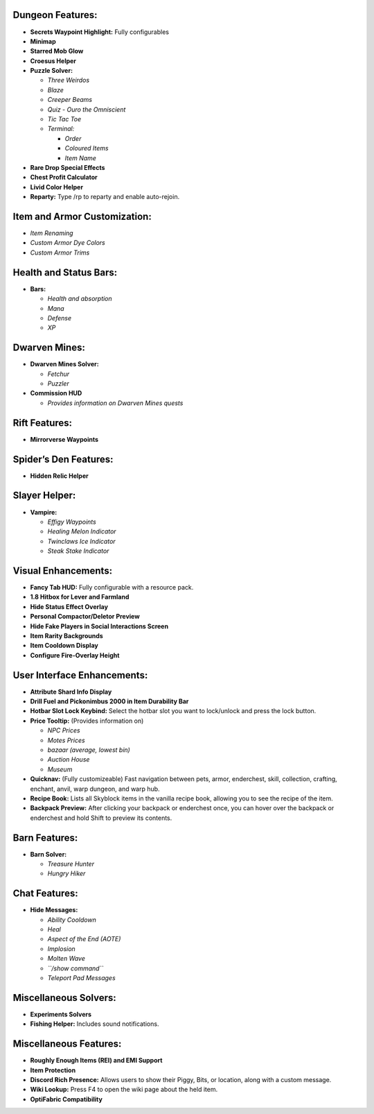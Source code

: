 Dungeon Features:
~~~~~~~~~~~~~~~~~

-  **Secrets Waypoint Highlight:** Fully configurables
-  **Minimap**
-  **Starred Mob Glow**
-  **Croesus Helper**
-  **Puzzle Solver:**

   -  *Three Weirdos*
   -  *Blaze*
   -  *Creeper Beams*
   -  *Quiz - Ouro the Omniscient*
   -  *Tic Tac Toe*
   -  *Terminal:*

      -  *Order*
      -  *Coloured Items*
      -  *Item Name*

-  **Rare Drop Special Effects**
-  **Chest Profit Calculator**
-  **Livid Color Helper**
-  **Reparty:** Type /rp to reparty and enable auto-rejoin.

Item and Armor Customization:
~~~~~~~~~~~~~~~~~~~~~~~~~~~~~

-  *Item Renaming*
-  *Custom Armor Dye Colors*
-  *Custom Armor Trims*

Health and Status Bars:
~~~~~~~~~~~~~~~~~~~~~~~

-  **Bars:**

   -  *Health and absorption*
   -  *Mana*
   -  *Defense*
   -  *XP*

Dwarven Mines:
~~~~~~~~~~~~~~

-  **Dwarven Mines Solver:**

   -  *Fetchur*
   -  *Puzzler*

-  **Commission HUD**

   -  *Provides information on Dwarven Mines quests*

Rift Features:
~~~~~~~~~~~~~~

-  **Mirrorverse Waypoints**

Spider’s Den Features:
~~~~~~~~~~~~~~~~~~~~~~

-  **Hidden Relic Helper**

Slayer Helper:
~~~~~~~~~~~~~~

-  **Vampire:**

   -  *Effigy Waypoints*
   -  *Healing Melon Indicator*
   -  *Twinclaws Ice Indicator*
   -  *Steak Stake Indicator*

Visual Enhancements:
~~~~~~~~~~~~~~~~~~~~

-  **Fancy Tab HUD:** Fully configurable with a resource pack.
-  **1.8 Hitbox for Lever and Farmland**
-  **Hide Status Effect Overlay**
-  **Personal Compactor/Deletor Preview**
-  **Hide Fake Players in Social Interactions Screen**
-  **Item Rarity Backgrounds**
-  **Item Cooldown Display**
-  **Configure Fire-Overlay Height**

User Interface Enhancements:
~~~~~~~~~~~~~~~~~~~~~~~~~~~~

-  **Attribute Shard Info Display**
-  **Drill Fuel and Pickonimbus 2000 in Item Durability Bar**
-  **Hotbar Slot Lock Keybind:** Select the hotbar slot you want to
   lock/unlock and press the lock button.
-  **Price Tooltip:** (Provides information on)

   -  *NPC Prices*
   -  *Motes Prices*
   -  *bazaar (average, lowest bin)*
   -  *Auction House*
   -  *Museum*

-  **Quicknav:** (Fully customizeable) Fast navigation between pets,
   armor, enderchest, skill, collection, crafting, enchant, anvil, warp
   dungeon, and warp hub.
-  **Recipe Book:** Lists all Skyblock items in the vanilla recipe book,
   allowing you to see the recipe of the item.
-  **Backpack Preview:** After clicking your backpack or enderchest
   once, you can hover over the backpack or enderchest and hold Shift to
   preview its contents.

Barn Features:
~~~~~~~~~~~~~~

-  **Barn Solver:**

   -  *Treasure Hunter*
   -  *Hungry Hiker*

Chat Features:
~~~~~~~~~~~~~~

-  **Hide Messages:**

   -  *Ability Cooldown*
   -  *Heal*
   -  *Aspect of the End (AOTE)*
   -  *Implosion*
   -  *Molten Wave*
   -  *``/show command``*
   -  *Teleport Pad Messages*

Miscellaneous Solvers:
~~~~~~~~~~~~~~~~~~~~~~

-  **Experiments Solvers**
-  **Fishing Helper:** Includes sound notifications.

Miscellaneous Features:
~~~~~~~~~~~~~~~~~~~~~~~

-  **Roughly Enough Items (REI) and EMI Support**
-  **Item Protection**
-  **Discord Rich Presence:** Allows users to show their Piggy, Bits, or
   location, along with a custom message.
-  **Wiki Lookup:** Press F4 to open the wiki page about the held item.
-  **OptiFabric Compatibility**
